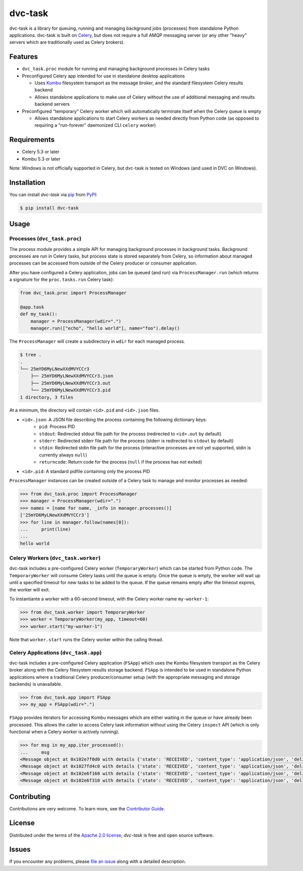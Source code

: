 dvc-task
========

|PyPI| |Status| |Python Version| |License|

|Tests| |Codecov| |pre-commit| |Black|

.. |PyPI| image:: https://img.shields.io/pypi/v/dvc-task.svg
   :target: https://pypi.org/project/dvc-task/
   :alt: PyPI
.. |Status| image:: https://img.shields.io/pypi/status/dvc-task.svg
   :target: https://pypi.org/project/dvc-task/
   :alt: Status
.. |Python Version| image:: https://img.shields.io/pypi/pyversions/dvc-task
   :target: https://pypi.org/project/dvc-task
   :alt: Python Version
.. |License| image:: https://img.shields.io/pypi/l/dvc-task
   :target: https://opensource.org/licenses/Apache-2.0
   :alt: License
.. |Tests| image:: https://github.com/iterative/dvc-task/actions/workflows/tests.yml/badge.svg
   :target: https://github.com/iterative/dvc-task/actions?workflow=Tests
   :alt: Tests
.. |Codecov| image:: https://codecov.io/gh/iterative/dvc-task/branch/main/graph/badge.svg
   :target: https://app.codecov.io/gh/iterative/dvc-task
   :alt: Codecov
.. |pre-commit| image:: https://img.shields.io/badge/pre--commit-enabled-lreen?logo=pre-commit&logoColor=white
   :target: https://github.com/pre-commit/pre-commit
   :alt: pre-commit
.. |Black| image:: https://img.shields.io/badge/code%20style-black-000000.svg
   :target: https://github.com/psf/black
   :alt: Black


dvc-task is a library for queuing, running and managing background jobs
(processes) from standalone Python applications. dvc-task is built on Celery_,
but does not require a full AMQP messaging server (or any other "heavy" servers
which are traditionally used as Celery brokers).


Features
--------

* ``dvc_task.proc`` module for running and managing background processes in
  Celery tasks
* Preconfigured Celery app intended for use in standalone desktop
  applications

  * Uses Kombu_ filesystem transport as the message broker, and the standard
    filesystem Celery results backend
  * Allows standalone applications to make use of Celery without the use of
    additional messaging and results backend servers
* Preconfigured "temporary" Celery worker which will automatically terminate
  itself when the Celery queue is empty

  * Allows standalone applications to start Celery workers as needed directly
    from Python code (as opposed to requiring a "run-forever" daemonized
    CLI ``celery`` worker)


Requirements
------------

* Celery 5.3 or later
* Kombu 5.3 or later

Note: Windows is not officially supported in Celery, but dvc-task is tested on
Windows (and used in DVC on Windows).


Installation
------------

You can install *dvc-task* via pip_ from PyPI_:

.. code:: console

   $ pip install dvc-task


Usage
-----

Processes (``dvc_task.proc``)
^^^^^^^^^^^^^^^^^^^^^^^^^^^^^

The process module provides a simple API for managing background processes in
background tasks. Background processes are run in Celery tasks, but process
state is stored separately from Celery, so information about managed processes
can be accessed from outside of the Celery producer or consumer application.

After you have configured a Celery application, jobs can be queued (and run) via
``ProcessManager.run`` (which returns a signature for the ``proc.tasks.run``
Celery task):

.. code-block:: python

    from dvc_task.proc import ProcessManager

    @app.task
    def my_task():
        manager = ProcessManager(wdir=".")
        manager.run(["echo", "hello world"], name="foo").delay()

The ``ProcessManager`` will create a subdirectory in ``wdir`` for each managed process.

.. code-block:: none

    $ tree .
    .
    └── 25mYD6MyLNewXXdMVYCCr3
        ├── 25mYD6MyLNewXXdMVYCCr3.json
        ├── 25mYD6MyLNewXXdMVYCCr3.out
        └── 25mYD6MyLNewXXdMVYCCr3.pid
    1 directory, 3 files

At a minimum, the directory will contain ``<id>.pid`` and ``<id>.json`` files.

* ``<id>.json``: A JSON file describing the process containing the following dictionary keys:
    * ``pid``: Process PID
    * ``stdout``: Redirected stdout file path for the process (redirected to
      ``<id>.out`` by default)
    * ``stderr``: Redirected stderr file path for the process (stderr is
      redirected to ``stdout`` by default)
    * ``stdin``: Redirected stdin file path for the process (interactive
      processes are not yet supported, stdin is currently always ``null``)
    * ``returncode``: Return code for the process (``null`` if the process
      has not exited)
* ``<id>.pid``: A standard pidfile containing only the process PID

``ProcessManager`` instances can be created outside of a Celery task to manage
and monitor processes as needed:

.. code-block:: python

    >>> from dvc_task.proc import ProcessManager
    >>> manager = ProcessManager(wdir=".")
    >>> names = [name for name, _info in manager.processes()]
    ['25mYD6MyLNewXXdMVYCCr3']
    >>> for line in manager.follow(names[0]):
    ...     print(line)
    ...
    hello world

Celery Workers (``dvc_task.worker``)
^^^^^^^^^^^^^^^^^^^^^^^^^^^^^^^^^^^^

dvc-task includes a pre-configured Celery worker (``TemporaryWorker``) which
can be started from Python code. The ``TemporaryWorker`` will consume Celery
tasks until the queue is empty. Once the queue is empty, the worker will wait
up until a specified timeout for new tasks to be added to the queue. If the
queue remains empty after the timeout expires, the worker will exit.

To instantiante a worker with a 60-second timeout, with the Celery worker name
``my-worker-1``:

.. code-block:: python

    >>> from dvc_task.worker import TemporaryWorker
    >>> worker = TemporaryWorker(my_app, timeout=60)
    >>> worker.start("my-worker-1")

Note that ``worker.start`` runs the Celery worker within the calling thread.

Celery Applications (``dvc_task.app``)
^^^^^^^^^^^^^^^^^^^^^^^^^^^^^^^^^^^^^^

dvc-task includes a pre-configured Celery application (``FSApp``) which uses
the Kombu filesystem transport as the Celery broker along with the Celery
filesystem results storage backend. ``FSApp`` is intended to be used in
standalone Python applications where a traditional Celery producer/consumer
setup (with the appropriate messaging and storage backends) is unavailable.

.. code-block:: python

    >>> from dvc_task.app import FSApp
    >>> my_app = FSApp(wdir=".")

``FSApp`` provides iterators for accessing Kombu messages which are either
waiting in the queue or have already been processed. This allows the caller
to access Celery task information without using the Celery ``inspect`` API
(which is only functional when a Celery worker is actively running).

.. code-block:: python

    >>> for msg in my_app.iter_processed():
    ...     msg
    <Message object at 0x102e7f0d0 with details {'state': 'RECEIVED', 'content_type': 'application/json', 'delivery_tag': '0244c11a-1bcc-47fc-8587-66909a55fdc6', ...}>
    <Message object at 0x1027fd4c0 with details {'state': 'RECEIVED', 'content_type': 'application/json', 'delivery_tag': '491415d1-9527-493a-a5d7-88ed355da77c', ...}>
    <Message object at 0x102e6f160 with details {'state': 'RECEIVED', 'content_type': 'application/json', 'delivery_tag': 'ea6ab7a4-0398-42ab-9f12-8da1f8e12a8a', ...}>
    <Message object at 0x102e6f310 with details {'state': 'RECEIVED', 'content_type': 'application/json', 'delivery_tag': '77c4a335-2102-4bee-9cb8-ef4d8ef9713f', ...}>

Contributing
------------

Contributions are very welcome.
To learn more, see the `Contributor Guide`_.


License
-------

Distributed under the terms of the `Apache 2.0 license`_,
*dvc-task* is free and open source software.


Issues
------

If you encounter any problems,
please `file an issue`_ along with a detailed description.


.. _0282e14: https://github.com/celery/kombu/commit/0282e1419fad98da5ae956ff38c7e87e539889ac
.. _Apache 2.0 license: https://opensource.org/licenses/Apache-2.0
.. _Celery: https://github.com/celery/celery
.. _Kombu: https://github.com/celery/kombu
.. _PyPI: https://pypi.org/
.. _file an issue: https://github.com/iterative/dvc-task/issues
.. _pip: https://pip.pypa.io/
.. github-only
.. _Contributor Guide: CONTRIBUTING.rst
